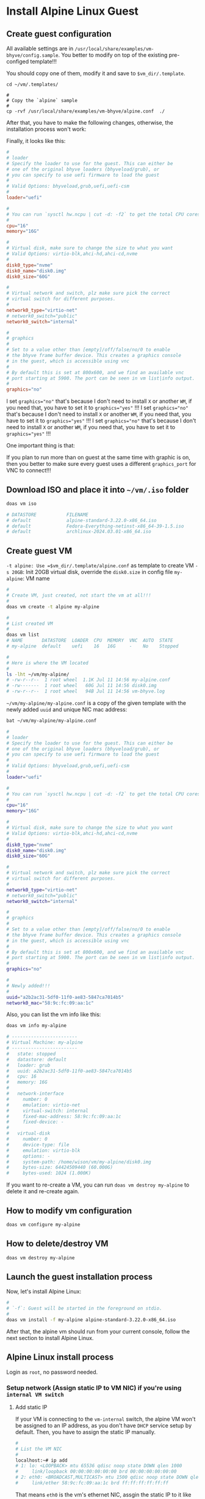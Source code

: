 * Install Alpine Linux Guest

** Create guest configuration 

All available settings are in =/usr/local/share/examples/vm-bhyve/config.sample=. You better to modify on top of the existing pre-configed template!!!

You should copy one of them, modify it and save to =$vm_dir/.template=.

#+BEGIN_SRC fish
  cd ~/vm/.templates/ 

  #
  # Copy the `alpine` sample
  #
  cp -rvf /usr/local/share/examples/vm-bhyve/alpine.conf  ./
#+END_SRC


After that, you have to make the following changes, otherwise, the installation process won't work:

Finally, it looks like this:

#+BEGIN_SRC conf
  #
  # loader
  # Specify the loader to use for the guest. This can either be
  # one of the original bhyve loaders (bhyveload/grub), or
  # you can specify to use uefi firmware to load the guest
  #
  # Valid Options: bhyveload,grub,uefi,uefi-csm
  #
  loader="uefi"

  #
  # You can run `sysctl hw.ncpu | cut -d: -f2` to get the total CPU cores
  #
  cpu="16"
  memory="16G"

  #
  # Virtual disk, make sure to change the size to what you want
  # Valid Options: virtio-blk,ahci-hd,ahci-cd,nvme
  #
  disk0_type="nvme"
  disk0_name="disk0.img"
  disk0_size="60G"

  #
  # Virtual network and switch, plz make sure pick the correct
  # virtual switch for different purposes.
  #
  network0_type="virtio-net"
  # network0_switch="public"
  network0_switch="internal"

  #
  # graphics
  #
  # Set to a value other than [empty]/off/false/no/0 to enable
  # the bhyve frame buffer device. This creates a graphics console
  # in the guest, which is accessible using vnc
  #
  # By default this is set at 800x600, and we find an available vnc
  # port starting at 5900. The port can be seen in vm list|info output.
  #
  graphics="no"
#+END_SRC


I set ~graphics="no"~ that's because I don't need to install =X= or another =WM=, if you need that, you have to set it to ~graphics="yes"~ !!!
I set ~graphics="no"~ that's because I don't need to install =X= or another =WM=, if you need that, you have to set it to ~graphics="yes"~ !!!
I set ~graphics="no"~ that's because I don't need to install =X= or another =WM=, if you need that, you have to set it to ~graphics="yes"~ !!!

One important thing is that:

If you plan to run more than on guest at the same time with graphic is on, then you better to make sure every guest uses a different =graphics_port= for VNC to connect!!!


** Download ISO and place it into =~/vm/.iso= folder

#+BEGIN_SRC bash
  doas vm iso

  # DATASTORE           FILENAME
  # default             alpine-standard-3.22.0-x86_64.iso
  # default             Fedora-Everything-netinst-x86_64-39-1.5.iso
  # default             archlinux-2024.03.01-x86_64.iso 
#+END_SRC


** Create guest VM

=-t alpine: Use =$vm_dir/.template/alpine.conf= as template to create VM
=-s 20GB=: Init 20GB virtual disk, override the =disk0.size= in config file
=my-alpine=: VM name

#+BEGIN_SRC bash
  #
  # Create VM, just created, not start the vm at all!!!
  #
  doas vm create -t alpine my-alpine

  #
  # List created VM
  #
  doas vm list
  # NAME       DATASTORE  LOADER  CPU  MEMORY  VNC  AUTO  STATE
  # my-alpine  default    uefi    16   16G     -    No    Stopped

  #
  # Here is where the VM located
  #
  ls -lht ~/vm/my-alpine/
  # -rw-r--r--  1 root wheel  1.1K Jul 11 14:56 my-alpine.conf
  # -rw-------  1 root wheel   60G Jul 11 14:56 disk0.img
  # -rw-r--r--  1 root wheel   94B Jul 11 14:56 vm-bhyve.log
#+END_SRC


=~/vm/my-alpine/my-alpine.conf= is a copy of the given template with the newly added =uuid= and unique NIC mac address:

#+BEGIN_SRC bash
  bat ~/vm/my-alpine/my-alpine.conf

  #
  # loader
  # Specify the loader to use for the guest. This can either be
  # one of the original bhyve loaders (bhyveload/grub), or
  # you can specify to use uefi firmware to load the guest
  #
  # Valid Options: bhyveload,grub,uefi,uefi-csm
  #
  loader="uefi"

  #
  # You can run `sysctl hw.ncpu | cut -d: -f2` to get the total CPU cores
  #
  cpu="16"
  memory="16G"

  #
  # Virtual disk, make sure to change the size to what you want
  # Valid Options: virtio-blk,ahci-hd,ahci-cd,nvme
  #
  disk0_type="nvme"
  disk0_name="disk0.img"
  disk0_size="60G"

  #
  # Virtual network and switch, plz make sure pick the correct
  # virtual switch for different purposes.
  #
  network0_type="virtio-net"
  # network0_switch="public"
  network0_switch="internal"

  #
  # graphics
  #
  # Set to a value other than [empty]/off/false/no/0 to enable
  # the bhyve frame buffer device. This creates a graphics console
  # in the guest, which is accessible using vnc
  #
  # By default this is set at 800x600, and we find an available vnc
  # port starting at 5900. The port can be seen in vm list|info output.
  #
  graphics="no"

  #
  # Newly added!!!
  #
  uuid="a2b2ac31-5df0-11f0-ae83-5847ca7014b5"
  network0_mac="58:9c:fc:09:aa:1c"
#+END_SRC


Also, you can list the vm info like this:

#+BEGIN_SRC bash
  doas vm info my-alpine

  # ------------------------
  # Virtual Machine: my-alpine
  # ------------------------
  #   state: stopped
  #   datastore: default
  #   loader: grub
  #   uuid: a2b2ac31-5df0-11f0-ae83-5847ca7014b5
  #   cpu: 16
  #   memory: 16G
  # 
  #   network-interface
  #     number: 0
  #     emulation: virtio-net
  #     virtual-switch: internal
  #     fixed-mac-address: 58:9c:fc:09:aa:1c
  #     fixed-device: -
  # 
  #   virtual-disk
  #     number: 0
  #     device-type: file
  #     emulation: virtio-blk
  #     options: -
  #     system-path: /home/wison/vm/my-alpine/disk0.img
  #     bytes-size: 64424509440 (60.000G)
  #     bytes-used: 1024 (1.000K)
#+END_SRC


If you want to re-create a VM, you can run ~doas vm destroy my-alpine~ to delete it and re-create again.


** How to modify vm configuration

#+BEGIN_SRC bash
  doas vm configure my-alpine
#+END_SRC


** How to delete/destroy VM

#+BEGIN_SRC bash
  doas vm destroy my-alpine 
#+END_SRC


** Launch the guest installation process

Now, let's install Alpine Linux:

#+BEGIN_SRC bash
  #
  # `-f`: Guest will be started in the foreground on stdio. 
  #
  doas vm install -f my-alpine alpine-standard-3.22.0-x86_64.iso
#+END_SRC

After that, the alpine vm should run from your current console, follow the next section to install Alpine Linux.


** Alpine Linux install process

Login as ~root~, no password needed.

*** Setup network (Assign static IP to VM NIC) if you're using =internal VM switch=

**** Add static IP

If your VM is connecting to the =vm-internal= switch, the alpine VM won't be assigned to an IP address, as you don't have =DHCP= service setup by default. Then, you have to assign the static IP manually.

#+BEGIN_SRC bash
  #
  # List the VM NIC
  #
  localhost:~# ip add
  # 1: lo: <LOOPBACK> mtu 65536 qdisc noop state DOWN qlen 1000
  #     link/loopback 00:00:00:00:00:00 brd 00:00:00:00:00:00
  # 2: eth0: <BROADCAST,MULTICAST> mtu 1500 qdisc noop state DOWN qlen 1000
  #     link/ether 58:9c:fc:09:aa:1c brd ff:ff:ff:ff:ff:ff
#+END_SRC

That means =eth0= is the vm's ethernet NIC, assgin the static IP to it like this:

Make sure to change the network ID to match your =vm-internal= switch network ID!!!

#+BEGIN_SRC fish
  #
  # Assign static ip
  #
  ip address add 192.168.2.10/24 dev eth0

  #
  # Up the device
  #
  ip link set eth0 up
#+END_SRC

If your =PF= setup correctly, now, the =ping= should work between host and VM.


**** Add routing rules and DNS

Then, you need to add the default router to the routing table:

#+BEGIN_SRC fish
  #
  # Add the default gateway to your host's `vm-internal` switch IP
  #
  ip route add default via 192.168.2.1 dev eth0


  #
  # Print the routing table
  #
  ip route show
  # default via 192.168.2.1 dev eth0
  # 192.168.2.0/24 dev eth0 scope link  src 192.168.2.10

  #
  # Finally, add your host's DNS to vm's /etc/resolv.conf:
  #
  # vi /etc/resolv.conf
  #
  cat /etc/resolv.conf
  # nameserver 192.168.1.200
#+END_SRC


Now, you should able to ping outside:

#+BEGIN_SRC bash
  #
  # `vm-internal` switch NIC
  #
  ping 192.168.2.1

  #
  # Your home router
  #
  ping 192.168.1.X

  #
  # Outside world
  #
  ping google.co.nz
#+END_SRC



*** Run =setup-alpine= to install 

Now, you can run ~setup-alpine~ to setup your Alpine VM.


Here are the important settings for me:

#+BEGIN_SRC fish
  #
  # Hostname
  #
  Enter system hostname (fully qualified form, e.g. 'foo.example.org') [localhost] my-alpine

  #
  # Network related
  #
  Which one do you want to initialize? (or '?' or 'done') [eth0]
  Ip address for eth0? (or 'dhcp', 'none', '?') [192.168.2.10]
  Netmask? [255.255.255.0]
  Gateway? (or 'none') [192.168.2.1]
  Configuration for eth0:
    type=static
    address=192.168.2.10
    netmask=255.255.255.0
    gateway=192.168.2.1
  Do you want to do any manual network configuration? (y/n) [n]

  ip: RTNETLINK answers: File exists
  DNS domain name? (e.g 'bar.com') my-alpine
  DNS nameserver(s)? [192.168.1.200]

  #
  # Timezone
  #
  Which timezone are you in? (or '?' or 'none') [UTC] Pacific/Auckland

  #
  # Network Time Protocol
  #
  Which NTP client to run? ('busybox', 'openntpd', 'chrony' or 'none') [busybox]
   ,* service ntpd added to runlevel default
   ,* Starting busybox ntpd ...
   [ ok ]

  #
  # For New Zealand mirror, that's the =mirror.2degrees.nz= choice. Type `55`.
  #
   APK Mirror
  ------------
   (f)    Find and use fastest mirror
   (s)    Show mirrorlist
   (r)    Use random mirror
   (e)    Edit /etc/apk/repositories with text editor
   (c)    Community repo enable
   (skip) Skip setting up apk repositories

  Enter mirror number or URL: [1] 55

  Added mirror mirror.2degrees.nz
  Updating repository indexes... done.

  #
  # Create user
  #
    User
  ------
  Setup a user? (enter a lower-case loginname, or 'no') [no] wison
  Full name for user wison [wison] WisonYe
  Changing password for wison
  New password:
  Bad password: too weak
  Retype password:
  passwd: password for wison changed by root
  Enter ssh key or URL for wison (or 'none') [none]
  (1/1) Installing doas (6.8.2-r8)
  Executing busybox-1.37.0-r18.trigger
  OK: 10 MiB in 29 packages

  #
  # Use `openssh` and enable `sshd`
  #
  Which ssh server? ('openssh', 'dropbear' or 'none') [openssh]
   ,* service sshd added to runlevel default
   ,* Caching service dependencies ...
   [ ok ]
  ssh-keygen: generating new host keys: RSA ECDSA ED25519
   ,* Starting sshd ...
   [ ok ]


  #
  # Choose vm disk and use `sys` disk mode !!!
  #
   Disk & Install
  ----------------
  Available disks are:
    nvme0n1       (64.4 GB  bhyve-NVMe                              )
  
  Which disk(s) would you like to use? (or '?' for help or 'none') [none] nvme0n1
  
  The following disk is selected:
    nvme0n1       (64.4 GB  bhyve-NVMe                              )
  
  How would you like to use it? ('sys', 'data', 'crypt', 'lvm' or '?' for help) [?] sys
  
  WARNING: The following disk(s) will be erased:
    nvme0n1       (64.4 GB  bhyve-NVMe                              )
  
  WARNING: Erase the above disk(s) and continue? (y/n) [n] y
  Creating file systems...
  mkfs.fat 4.2 (2021-01-31)
  Installing system on /dev/nvme0n1p3:
  Installing for x86_64-efi platform.
  Installation finished. No error reported.
  100% ████████████████████████████████████████████==> initramfs: creating /boot/initramfs-lts for 6.12.36-0-lts
  Generating grub configuration file ...
  Found linux image: /boot/vmlinuz-lts
  Found initrd image: /boot/initramfs-lts
  Warning: os-prober will not be executed to detect other bootable partitions.
  Systems on them will not be added to the GRUB boot configuration.
  Check GRUB_DISABLE_OS_PROBER documentation entry.
  Adding boot menu entry for UEFI Firmware Settings ...
  done
  
  Installation is complete. Please reboot.
#+END_SRC


*** Re-start VM

Now, stop the VM and restart

#+BEGIN_SRC fish
  doas vm start -f my-alpine
#+END_SRC

Or 

#+BEGIN_SRC fish
  doas vm start my-alpine
  doas vm console my-alpine
#+END_SRC



** Start VM in different way

If you're currently inside a tmux session, then you HAVE TO detech or open a new terminal before running the following command, as it will start a new tmux and attach into it immediately.

You got a few ways to start the VM:

*** VM console Under current terminal tab

If you want the vm console connect to current terminal tab (in foreground) directly, you should use this way:

#+BEGIN_SRC bash
  #
  # `-f`: Guest will be started in the foreground on stdio. 
  #
  doas vm start -fi my-alpine
#+END_SRC


*** Start and connect VM console manually

If you don't want to connect the vm console immediate, or you don't need the vm console at all (as you might ssh into it later), then you should use this way:

#+BEGIN_SRC bash
  #
  # Start the VM in background
  #
  doas vm start my-alpine

  #
  # Connect to its console when needed
  #
  doas vm console my-alpine
#+END_SRC


** Stop and poweroff the VM

#+BEGIN_SRC bash
  doas vm stop my-alpine

  #
  # Force to power off when needed
  #
  doas vm poweroff -f my-alpine
#+END_SRC


